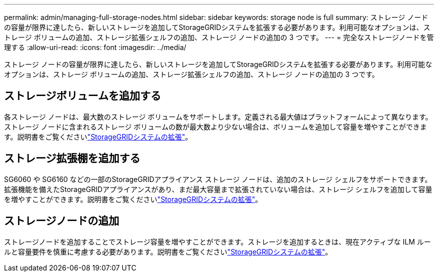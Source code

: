 ---
permalink: admin/managing-full-storage-nodes.html 
sidebar: sidebar 
keywords: storage node is full 
summary: ストレージ ノードの容量が限界に達したら、新しいストレージを追加してStorageGRIDシステムを拡張する必要があります。利用可能なオプションは、ストレージ ボリュームの追加、ストレージ拡張シェルフの追加、ストレージ ノードの追加の 3 つです。 
---
= 完全なストレージノードを管理する
:allow-uri-read: 
:icons: font
:imagesdir: ../media/


[role="lead"]
ストレージ ノードの容量が限界に達したら、新しいストレージを追加してStorageGRIDシステムを拡張する必要があります。利用可能なオプションは、ストレージ ボリュームの追加、ストレージ拡張シェルフの追加、ストレージ ノードの追加の 3 つです。



== ストレージボリュームを追加する

各ストレージ ノードは、最大数のストレージ ボリュームをサポートします。定義される最大値はプラットフォームによって異なります。ストレージ ノードに含まれるストレージ ボリュームの数が最大数より少ない場合は、ボリュームを追加して容量を増やすことができます。説明書をご覧くださいlink:../expand/index.html["StorageGRIDシステムの拡張"]。



== ストレージ拡張棚を追加する

SG6060 や SG6160 などの一部のStorageGRIDアプライアンス ストレージ ノードは、追加のストレージ シェルフをサポートできます。拡張機能を備えたStorageGRIDアプライアンスがあり、まだ最大容量まで拡張されていない場合は、ストレージ シェルフを追加して容量を増やすことができます。説明書をご覧くださいlink:../expand/index.html["StorageGRIDシステムの拡張"]。



== ストレージノードの追加

ストレージノードを追加することでストレージ容量を増やすことができます。ストレージを追加するときは、現在アクティブな ILM ルールと容量要件を慎重に考慮する必要があります。説明書をご覧くださいlink:../expand/index.html["StorageGRIDシステムの拡張"]。

